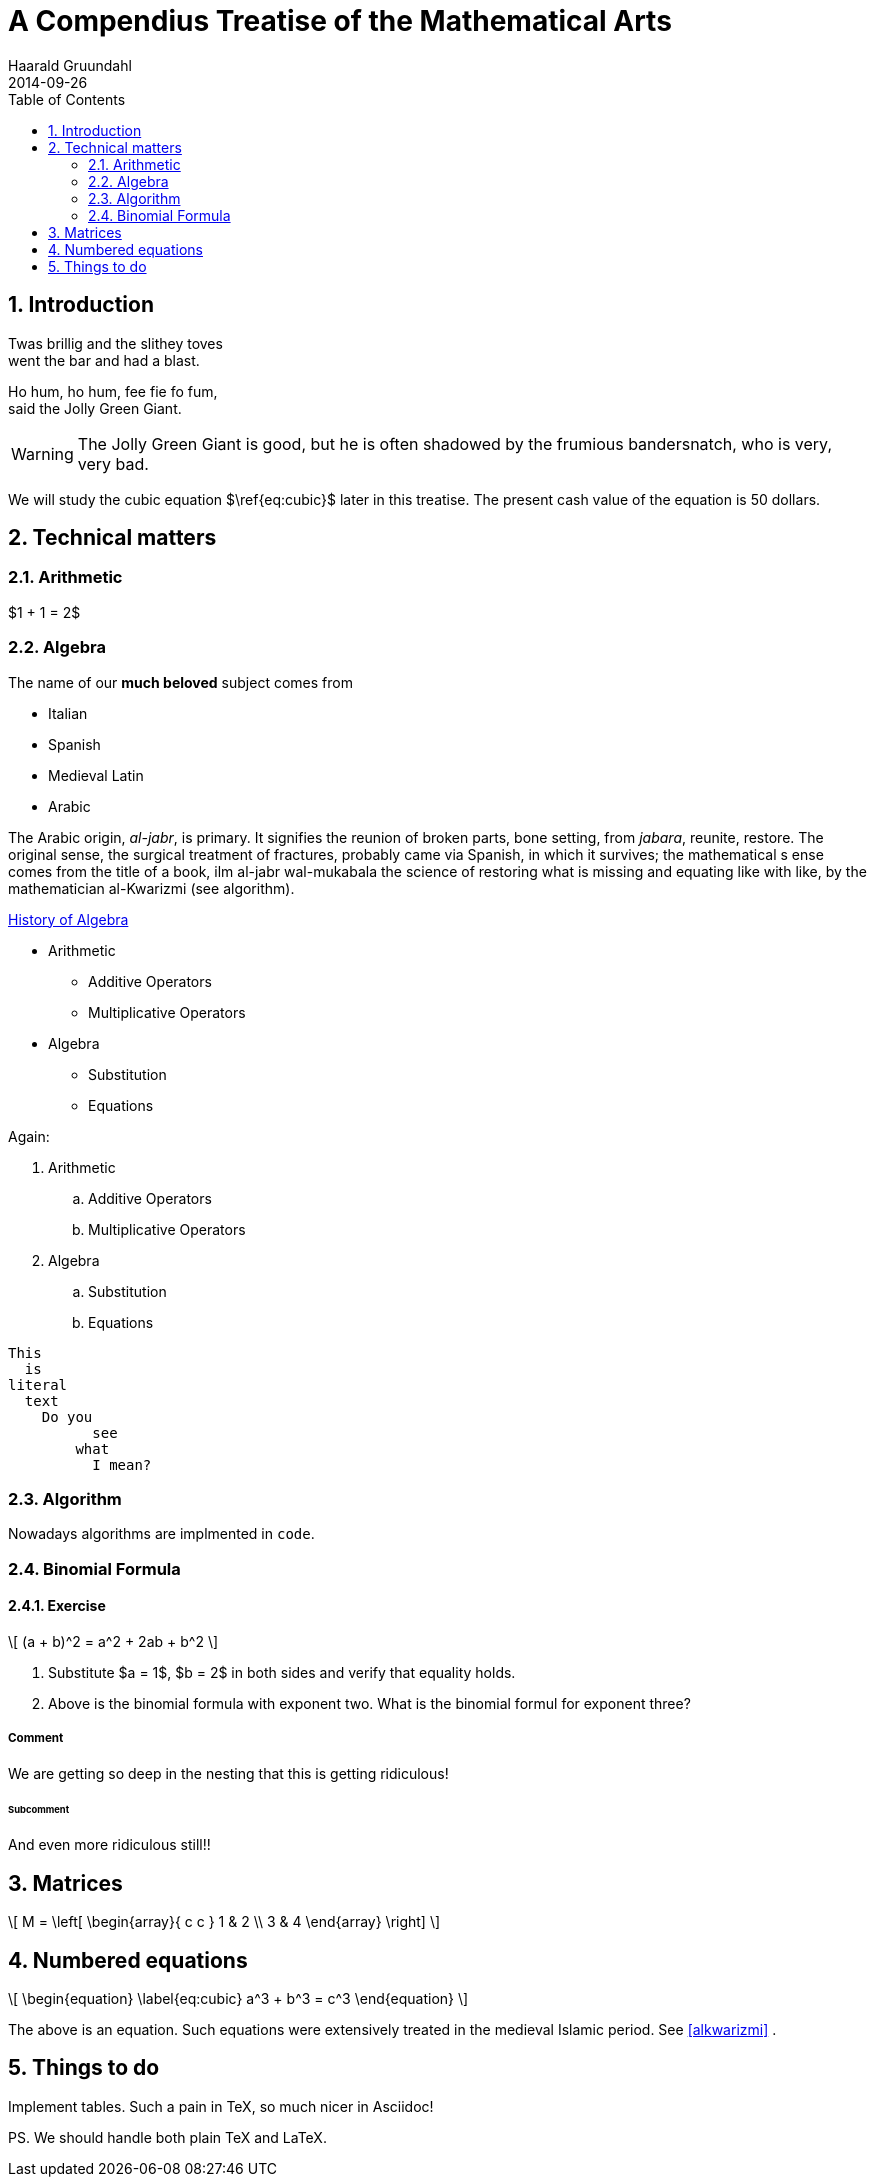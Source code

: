 = A Compendius Treatise of the Mathematical Arts
Haarald Gruundahl
2014-09-26
:numbered:
:toc:
:homepage: epsilon.my.noteshare.io

== Introduction

Twas brillig and the slithey toves +
went the bar and had a blast.

Ho hum, ho hum, fee fie fo fum, +
said the Jolly Green Giant.


WARNING: The Jolly Green Giant is good,
but he is often shadowed by the frumious
bandersnatch, who is very, very bad.

We will study the cubic equation $\ref{eq:cubic}$
later in this treatise.  The present cash
value of the equation is 50 dollars.

<<<

== Technical matters

=== Arithmetic

$1 + 1 = 2$

=== Algebra

The name of our *much beloved* subject
comes from

* Italian
* Spanish
* Medieval Latin
* Arabic


The Arabic origin, _al-jabr_, is primary.
It signifies the reunion of broken parts, bone setting,
from _jabara_, reunite, restore. The original sense,
the surgical treatment of fractures, probably came
via Spanish, in which it survives; the mathematical s
ense comes from the title of a book,
ilm al-jabr wal-mukabala the science of
restoring what is missing and equating like with
like, by the mathematician al-Kwarizmi[[alkwarizmi]] (see algorithm).

http://en.wikipedia.org/wiki/History_of_algebra[History of Algebra]

* Arithmetic
** Additive Operators
** Multiplicative Operators
* Algebra
** Substitution
** Equations


Again:

. Arithmetic
.. Additive Operators
.. Multiplicative Operators
. Algebra
.. Substitution
.. Equations


....
This
  is
literal
  text
    Do you
	  see
	what
	  I mean?
....


=== Algorithm

Nowadays [red]#algorithms# are implmented in `code`.

=== Binomial Formula



==== Exercise

\[
 (a + b)^2 = a^2 + 2ab + b^2
\]


. Substitute $a = 1$, $b = 2$ in both sides
and verify that equality holds.

. Above is the binomial formula with exponent two.
What is the binomial formul for exponent three?

===== Comment

We are getting so deep in the nesting that this
is getting ridiculous!


====== Subcomment

And even more ridiculous still!!

== Matrices

\[
M = \left[
  \begin{array}{ c c }
	 1 & 2 \\
	 3 & 4
  \end{array} \right]
\]



== Numbered equations

\[
\begin{equation}
\label{eq:cubic}
  a^3 + b^3 = c^3
\end{equation}
\]

The above is an equation.  Such equations were extensively treated in
the medieval Islamic period.  See <<alkwarizmi>> .

== Things to do

Implement tables.  Such a pain in TeX, so much nicer in Asciidoc!

PS.  We should handle both plain TeX and LaTeX.
